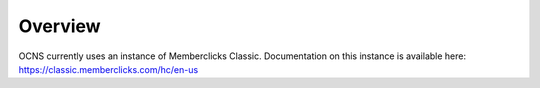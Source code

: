 Overview
---------

OCNS currently uses an instance of Memberclicks Classic. Documentation on this
instance is available here: https://classic.memberclicks.com/hc/en-us
